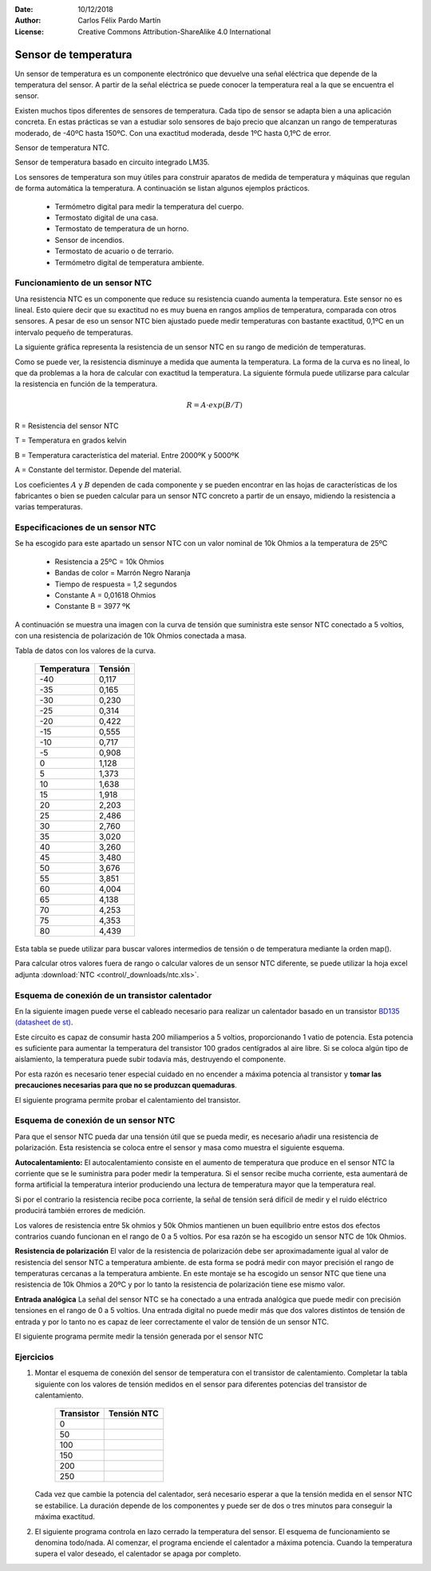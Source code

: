 ﻿:Date: 10/12/2018
:Author: Carlos Félix Pardo Martín
:License: Creative Commons Attribution-ShareAlike 4.0 International


.. sensor-temp:

Sensor de temperatura
=====================

Un sensor de temperatura es un componente electrónico que devuelve una
señal eléctrica que depende de la temperatura del sensor.
A partir de la señal eléctrica se puede conocer la temperatura real
a la que se encuentra el sensor.

Existen muchos tipos diferentes de sensores de temperatura.
Cada tipo de sensor se adapta bien a una aplicación concreta.
En estas prácticas se van a estudiar solo sensores de bajo precio que
alcanzan un rango de temperaturas moderado, de -40ºC hasta 150ºC.
Con una exactitud moderada, desde 1ºC hasta 0,1ºC de error.

Sensor de temperatura NTC.

.. image:: control/_images/img-0018.jpg
   :alt: Resistencia NTC. Sensor de temperatura.
   :align: center
   :width: 320px

Sensor de temperatura basado en circuito integrado LM35.

.. image:: control/_thumbs/img-0019.jpg
   :alt: Circuito integrado sensor de temperatura LM35.
   :align: center
   :width: 200px


.. ¿Qué hace? ¿Para qué sirve?
..  Aparatos cotidianos que lo usan

Los sensores de temperatura son muy útiles para construir aparatos de
medida de temperatura y máquinas que regulan de forma automática la
temperatura. A continuación se listan algunos ejemplos prácticos.

  * Termómetro digital para medir la temperatura del cuerpo.
  * Termostato digital de una casa.
  * Termostato de temperatura de un horno.
  * Sensor de incendios.
  * Termostato de acuario o de terrario.
  * Termómetro digital de temperatura ambiente.



Funcionamiento de un sensor NTC
-------------------------------

.. ¿Cómo funciona? (para el usuario)

Una resistencia NTC es un componente que reduce su resistencia cuando
aumenta la temperatura. Este sensor no es lineal. Esto quiere decir
que su exactitud no es muy buena en rangos amplios de temperatura,
comparada con otros sensores. A pesar de eso un sensor NTC bien
ajustado puede medir temperaturas con bastante exactitud, 0,1ºC en un
intervalo pequeño de temperaturas.

La siguiente gráfica representa la resistencia de un sensor NTC en su
rango de medición de temperaturas.

.. image:: control/_images/img-0020.png
   :width: 480px
   :alt: Curva de resistencia-temperatura de un sensor NTC
   :align: center


.. ¿Cómo funciona? (descripción técnica) Partes y nomenclatura

Como se puede ver, la resistencia disminuye a medida que aumenta la
temperatura. La forma de la curva es no lineal, lo que da problemas
a la hora de calcular con exactitud la temperatura.
La siguiente fórmula puede utilizarse para calcular la resistencia en
función de la temperatura.

.. math::

   R = A \cdot exp(B/T)

R = Resistencia del sensor NTC

T = Temperatura en grados kelvin

B = Temperatura característica del material. Entre 2000ºK y 5000ºK

A = Constante del termistor. Depende del material.

Los coeficientes :math:`A` y :math:`B` dependen de cada componente y
se pueden encontrar en las hojas de características de los fabricantes
o bien se pueden calcular para un sensor NTC concreto a partir de un
ensayo, midiendo la resistencia a varias temperaturas.


Especificaciones de un sensor NTC
---------------------------------
Se ha escogido para este apartado un sensor NTC con un valor nominal
de 10k Ohmios a la temperatura de 25ºC

  * Resistencia a 25ºC = 10k Ohmios
  * Bandas de color = Marrón Negro Naranja
  * Tiempo de respuesta = 1,2 segundos
  * Constante A = 0,01618 Ohmios
  * Constante B = 3977 ºK

A continuación se muestra una imagen con la curva de tensión que
suministra este sensor NTC conectado a 5 voltios, con una resistencia
de polarización de 10k Ohmios conectada a masa.

.. image:: control/_images/img-0025.png
   :width: 480px
   :alt: Curva de tensión-temperatura de un sensor NTC polarizado
   :align: center

Tabla de datos con los valores de la curva.

  ===========  =======
  Temperatura  Tensión
  ===========  =======
      -40       0,117
      -35       0,165
      -30       0,230
      -25       0,314
      -20       0,422
      -15       0,555
      -10       0,717
      -5        0,908
      0         1,128
      5         1,373
      10        1,638
      15        1,918
      20        2,203
      25        2,486
      30        2,760
      35        3,020
      40        3,260
      45        3,480
      50        3,676
      55        3,851
      60        4,004
      65        4,138
      70        4,253
      75        4,353
      80        4,439
  ===========  =======

Esta tabla se puede utilizar para buscar valores intermedios de
tensión o de temperatura mediante la orden map().

Para calcular otros valores fuera de rango o calcular valores de un
sensor NTC diferente, se puede utilizar la
hoja excel adjunta :download:`NTC <control/_downloads/ntc.xls>`.


Esquema de conexión de un transistor calentador
-----------------------------------------------
En la siguiente imagen puede verse el cableado necesario para
realizar un calentador basado en un transistor
`BD135 <../_static/document/BD135-onsemi.pdf>`__
`(datasheet de st) <../_static/document/BD135-st.pdf>`__.

.. image:: control/_images/img-0023.png
   :alt: Esquema de cableado de un transistor calentador BD135
   :align: center
   :width: 800px


Este circuito es capaz de consumir hasta 200 miliamperios a 5 voltios,
proporcionando 1 vatio de potencia. Esta potencia es suficiente para
aumentar la temperatura del transistor 100 grados centígrados al aire
libre. Si se coloca algún tipo de aislamiento, la temperatura puede
subir todavía más, destruyendo el componente.

Por esta razón es necesario tener especial cuidado en no encender a
máxima potencia al transistor y **tomar las precauciones necesarias
para que no se produzcan quemaduras**.

El siguiente programa permite probar el calentamiento del transistor.

.. code-block:: Arduino
   :linenos:

   // Enciende el transistor conectado al pin digital 3

   void setup() {
      pinMode(3, OUTPUT);    // Define el pin 3 como salida
   }

   void loop() {
      analogWrite(3, 128);   // Señal en pin 3 encendida al 50%
   }



Esquema de conexión de un sensor NTC
------------------------------------
Para que el sensor NTC pueda dar una tensión útil que se pueda medir,
es necesario añadir una resistencia de polarización.
Esta resistencia se coloca entre el sensor y masa como muestra el
siguiente esquema.

.. image:: control/_images/img-0024.png
   :alt: Esquema de cableado de un sensor NTC
   :align: center
   :width: 800px

**Autocalentamiento:**
El autocalentamiento consiste en el aumento de temperatura que
produce en el sensor NTC la corriente que se le suministra para poder
medir la temperatura.
Si el sensor recibe mucha corriente, esta aumentará de forma
artificial la temperatura interior produciendo una lectura de
temperatura mayor que la temperatura real.

Si por el contrario la resistencia recibe poca corriente, la señal de
tensión será difícil de medir y el ruido eléctrico producirá también
errores de medición.

Los valores de resistencia entre 5k ohmios y 50k Ohmios mantienen un
buen equilibrio entre estos dos efectos contrarios cuando funcionan
en el rango de 0 a 5 voltios. Por esa razón se ha escogido un sensor
NTC de 10k Ohmios.

**Resistencia de polarización**
El valor de la resistencia de polarización debe ser aproximadamente
igual al valor de resistencia del sensor NTC a temperatura ambiente.
de esta forma se podrá medir con mayor precisión el rango de
temperaturas cercanas a la temperatura ambiente.
En este montaje se ha escogido un sensor NTC que tiene una
resistencia de 10k Ohmios a 20ºC y por lo tanto la resistencia de
polarización tiene ese mismo valor.

**Entrada analógica**
La señal del sensor NTC se ha conectado a una entrada analógica que
puede medir con precisión tensiones en el rango de 0 a 5 voltios.
Una entrada digital no puede medir más que dos valores distintos de
tensión de entrada y por lo tanto no es capaz de leer correctamente
el valor de tensión de un sensor NTC.

El siguiente programa permite medir la tensión generada por el
sensor NTC

.. code-block:: Arduino
   :linenos:

   // Mide el valor de tensión del sensor NTC conectado en
   // el pin analógico A0

   void setup() {
      Serial.begin(115200);  // Inicializar el puerto serie
   }

   void loop() {
      // Lee la señal analógica del pin analógico
      int ntc = analogRead(A0);

      // Convierte el valor del conversor analógico-digital
      // en un valor de tensión de 0 a 5 voltios
      float volt = ntc * (5.0 / 1024.0);

      // Envía el valor de tensión por el puerto serie
      Serial.print("Volt =\t");
      Serial.println(volt);

      // Espera un segundo antes de continuar
      delay(1000);
   }


Ejercicios
----------

1. Montar el esquema de conexión del sensor de temperatura con el
   transistor de calentamiento. Completar la tabla siguiente con los
   valores de tensión medidos en el sensor para diferentes potencias
   del transistor de calentamiento.

     ==========  ===========
     Transistor  Tensión NTC
     ==========  ===========
          0
         50
        100
        150
        200
        250
     ==========  ===========

   Cada vez que cambie la potencia del calentador, será necesario
   esperar a que la tensión medida en el sensor NTC se estabilice.
   La duración depende de los componentes y puede ser de dos o tres
   minutos para conseguir la máxima exactitud.

   .. code-block:: Arduino
      :linenos:

      // Control de temperatura en lazo abierto.
      // Calentador: Transistor BD135
      // Sensor de temperatura: NTC de 10k Ohmios

      const int potencia = 0;

      void setup() {
         pinMode(3, OUTPUT);    // Define el pin 3 como salida
         Serial.begin(115200);  // Inicializar el puerto serie
      }

      void loop() {
         // Establece la potencia del transistor
         analogWrite(3, potencia);

         // Lee la señal analógica del pin analógico
         int ntc = analogRead(A0);

         // Convierte el valor del conversor analógico-digital
         // en un valor de tensión de 0 a 5 voltios
         float volt = ntc * (5.0 / 1024.0);

         // Envía el valor de tensión por el puerto serie
         Serial.print("Volt =\t");
         Serial.println(volt);

         // Espera un segundo antes de continuar
         delay(1000);
      }


2. El siguiente programa controla en lazo cerrado la temperatura del
   sensor. El esquema de funcionamiento se denomina todo/nada.
   Al comenzar, el programa enciende el calentador a máxima potencia.
   Cuando la temperatura supera el valor deseado, el calentador se
   apaga por completo.

   .. code-block:: Arduino
      :linenos:

      // Control de temperatura en lazo cerrado.
      // Esquema de control Todo / Nada
      // Calentador: Transistor BD135
      // Sensor de temperatura: NTC de 10k Ohmios

      void setup() {
         pinMode(3, OUTPUT);    // Define el pin 3 como salida
         Serial.begin(115200);  // Inicializar el puerto serie
      }

      void loop() {
         // Lee la señal analógica del pin analógico
         int ntc = analogRead(A0);

         // Convierte el valor del conversor analógico-digital
         // en un valor de tensión de 0 a 5 voltios
         float volt = ntc * (5.0 / 1024.0);

         // Apaga el calentador si la temperatura supera
         // el nivel establecido.
         if (volt > 3.5) {
            Serial.print("OFF  ");
            analogWrite(3, 0);
         }
         else {
            Serial.print("ON   ");
            analogWrite(3, 255);
         }

         // Envía el valor de tensión por el puerto serie
         Serial.print("Volt =\t");
         Serial.println(volt);

         // Espera un segundo antes de continuar
         delay(1000);
      }
